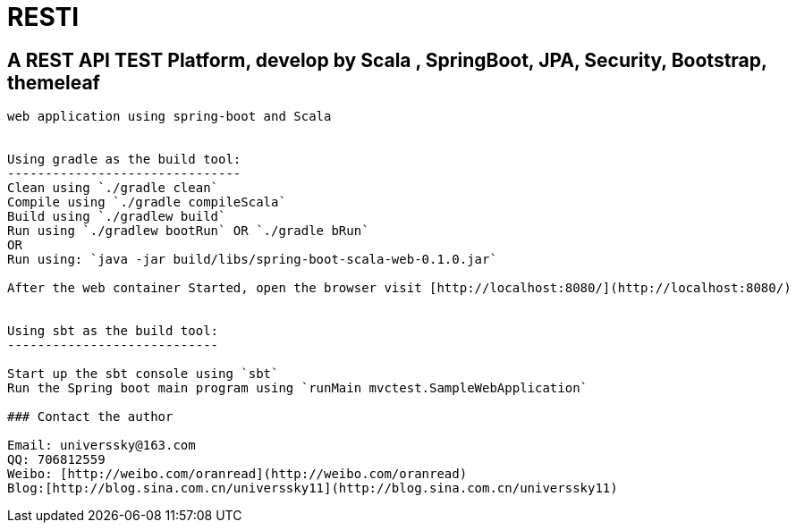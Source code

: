 # RESTI

## A REST API TEST Platform, develop by Scala , SpringBoot, JPA, Security, Bootstrap, themeleaf

----------------------------------------------------
web application using spring-boot and Scala


Using gradle as the build tool:
-------------------------------
Clean using `./gradle clean`
Compile using `./gradle compileScala`
Build using `./gradlew build`
Run using `./gradlew bootRun` OR `./gradle bRun`
OR
Run using: `java -jar build/libs/spring-boot-scala-web-0.1.0.jar`

After the web container Started, open the browser visit [http://localhost:8080/](http://localhost:8080/)


Using sbt as the build tool:
----------------------------

Start up the sbt console using `sbt`
Run the Spring boot main program using `runMain mvctest.SampleWebApplication`

### Contact the author

Email: universsky@163.com
QQ: 706812559
Weibo: [http://weibo.com/oranread](http://weibo.com/oranread)
Blog:[http://blog.sina.com.cn/universsky11](http://blog.sina.com.cn/universsky11)

